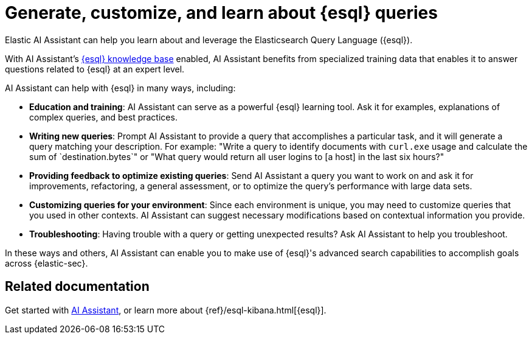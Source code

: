 [[esql-queries-assistant]]
= Generate, customize, and learn about {esql} queries

:frontmatter-description: Elastic AI Assistant can help you write ES|QL queries.
:frontmatter-tags-products: [security]
:frontmatter-tags-content-type: [guide]
:frontmatter-tags-user-goals: [get-started]

Elastic AI Assistant can help you learn about and leverage the Elasticsearch Query Language ({esql}). 

With AI Assistant's <<ai-assistant-knowledge-base, {esql} knowledge base>> enabled, AI Assistant benefits from specialized training data that enables it to answer questions related to {esql} at an expert level. 

AI Assistant can help with {esql} in many ways, including:

* **Education and training**: AI Assistant can serve as a powerful {esql} learning tool. Ask it for examples, explanations of complex queries, and best practices.
* **Writing new queries**: Prompt AI Assistant to provide a query that accomplishes a particular task, and it will generate a query matching your description. For example: "Write a query to identify documents with `curl.exe` usage and calculate the sum of `destination.bytes`" or "What query would return all user logins to [a host] in the last six hours?"
* **Providing feedback to optimize existing queries**: Send AI Assistant a query you want to work on and ask it for improvements, refactoring, a general assessment, or to optimize the query's performance with large data sets.
* **Customizing queries for your environment**: Since each environment is unique, you may need to customize queries that you used in other contexts. AI Assistant can suggest necessary modifications based on contextual information you provide. 
* **Troubleshooting**: Having trouble with a query or getting unexpected results? Ask AI Assistant to help you troubleshoot.

In these ways and others, AI Assistant can enable you to make use of {esql}'s advanced search capabilities to accomplish goals across {elastic-sec}. 

[discrete]
== Related documentation
Get started with <<security-assistant, AI Assistant>>, or learn more about {ref}/esql-kibana.html[{esql}].

